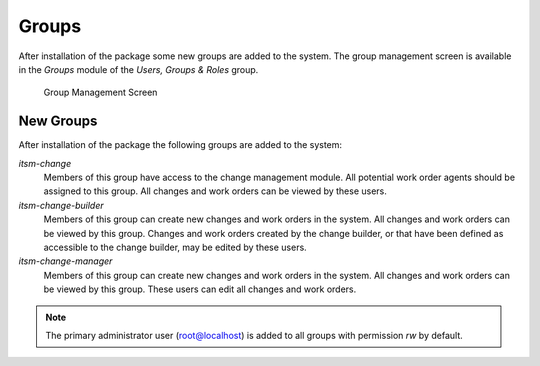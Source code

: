 Groups
======

After installation of the package some new groups are added to the system. The group management screen is available in the *Groups* module of the *Users, Groups & Roles* group.

.. figure:: images/group-management.png
   :alt: Group Management Screen

   Group Management Screen


New Groups
----------

After installation of the package the following groups are added to the system:

*itsm-change*
   Members of this group have access to the change management module. All potential work order agents should be assigned to this group. All changes and work orders can be viewed by these users.

*itsm-change-builder*
   Members of this group can create new changes and work orders in the system. All changes and work orders can be viewed by this group. Changes and work orders created by the change builder, or that have been defined as accessible to the change builder, may be edited by these users.

*itsm-change-manager*
   Members of this group can create new changes and work orders in the system. All changes and work orders can be viewed by this group. These users can edit all changes and work orders.

.. note::

   The primary administrator user (root@localhost) is added to all groups with permission *rw* by default.

.. seealso::

   To set the correct permissions for other users, check the following relations:

   - *Agents ↔ Groups*
   - *Customers ↔ Groups*
   - *Customer Users ↔ Groups*
   - *Roles ↔ Groups*

